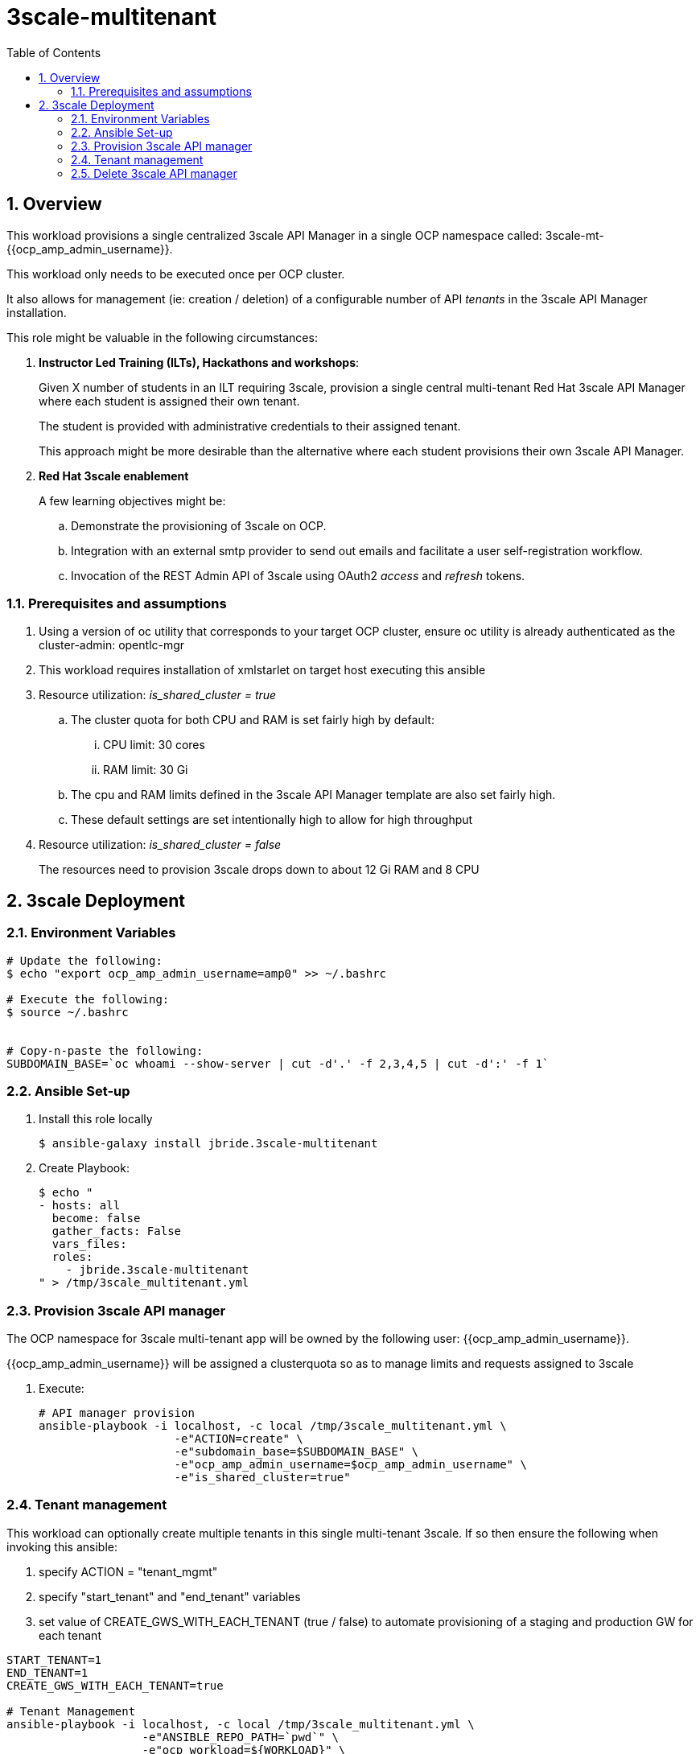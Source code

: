 :scrollbar:
:data-uri:
:toc2:
:linkattrs:

= 3scale-multitenant

:numbered:

== Overview

This workload provisions a single centralized 3scale API Manager in a single OCP namespace called: 3scale-mt-{{ocp_amp_admin_username}}.

This workload only needs to be executed once per OCP cluster.

It also allows for management (ie: creation / deletion) of a configurable number of API _tenants_ in the 3scale API Manager installation.

This role might be valuable in the following circumstances:

. *Instructor Led Training (ILTs), Hackathons and workshops*:
+
Given X number of students in an ILT requiring 3scale, provision a single central multi-tenant Red Hat 3scale API Manager where each student is assigned their own tenant.
+
The student is provided with administrative credentials to their assigned tenant.
+
This approach might be more desirable than the alternative where each student provisions their own 3scale API Manager.

. *Red Hat 3scale enablement*
+
A few learning objectives might be:

.. Demonstrate the provisioning of 3scale on OCP.
.. Integration with an external smtp provider to send out emails and facilitate a user self-registration workflow.
.. Invocation of the REST Admin API of 3scale using OAuth2 _access_ and _refresh_ tokens.

=== Prerequisites and assumptions

. Using a version of oc utility that corresponds to your target OCP cluster, ensure oc utility is already authenticated as the cluster-admin:   opentlc-mgr
. This workload requires installation of xmlstarlet on target host executing this ansible
. Resource utilization: _is_shared_cluster = true_
.. The cluster quota for both CPU and RAM is set fairly high by default:
... CPU limit:  30 cores
... RAM limit:  30 Gi
.. The cpu and RAM limits defined in the 3scale API Manager template are also set fairly high. 
.. These default settings are set intentionally high to allow for high throughput
. Resource utilization: _is_shared_cluster = false_
+
The resources need to provision 3scale drops down to about 12 Gi RAM and 8 CPU

== 3scale Deployment

=== Environment Variables

-----
# Update the following:
$ echo "export ocp_amp_admin_username=amp0" >> ~/.bashrc

# Execute the following:
$ source ~/.bashrc


# Copy-n-paste the following:
SUBDOMAIN_BASE=`oc whoami --show-server | cut -d'.' -f 2,3,4,5 | cut -d':' -f 1`

-----

=== Ansible Set-up

. Install this role locally
+
-----
$ ansible-galaxy install jbride.3scale-multitenant
-----

. Create Playbook:
+
-----
$ echo "
- hosts: all
  become: false
  gather_facts: False
  vars_files:
  roles:
    - jbride.3scale-multitenant
" > /tmp/3scale_multitenant.yml
-----

=== Provision 3scale API manager

The OCP namespace for 3scale multi-tenant app will be owned by the following user: {{ocp_amp_admin_username}}.

{{ocp_amp_admin_username}} will be assigned a clusterquota so as to manage limits and requests assigned to 3scale

. Execute:
+
-----

# API manager provision
ansible-playbook -i localhost, -c local /tmp/3scale_multitenant.yml \
                    -e"ACTION=create" \
                    -e"subdomain_base=$SUBDOMAIN_BASE" \
                    -e"ocp_amp_admin_username=$ocp_amp_admin_username" \
                    -e"is_shared_cluster=true"
-----


=== Tenant management

This workload can optionally create multiple tenants in this single multi-tenant 3scale.  If so then ensure the following when invoking this ansible:

. specify ACTION = "tenant_mgmt"
. specify "start_tenant" and "end_tenant" variables
. set value of CREATE_GWS_WITH_EACH_TENANT (true / false) to automate provisioning of a staging and production GW for each tenant


-----
START_TENANT=1
END_TENANT=1
CREATE_GWS_WITH_EACH_TENANT=true

# Tenant Management
ansible-playbook -i localhost, -c local /tmp/3scale_multitenant.yml \
                    -e"ANSIBLE_REPO_PATH=`pwd`" \
                    -e"ocp_workload=${WORKLOAD}" \
                    -e"ACTION=tenant_mgmt" \
                    -e"start_tenant=$START_TENANT" \
                    -e"end_tenant=$END_TENANT" \
                    -e"subdomain_base=$SUBDOMAIN_BASE" \
                    -e"create_gws_with_each_tenant=$CREATE_GWS_WITH_EACH_TENANT" \
                    -e"ocp_amp_admin_username=$ocp_amp_admin_username"
-----


=== Delete 3scale API manager

-----
REMOVE_TENANTS_ONLY=true
ansible-playbook -i localhost, -c local /tmp/3scale_multitenant.yml \
                    -e"ACTION=remove" \
                    -e"subdomain_base=$SUBDOMAIN_BASE" \
                    -e"REMOVE_TENANTS_ONLY=$REMOVE_TENANTS_ONLY" \
                    -e"ocp_amp_admin_username=$ocp_amp_admin_username"
-----
